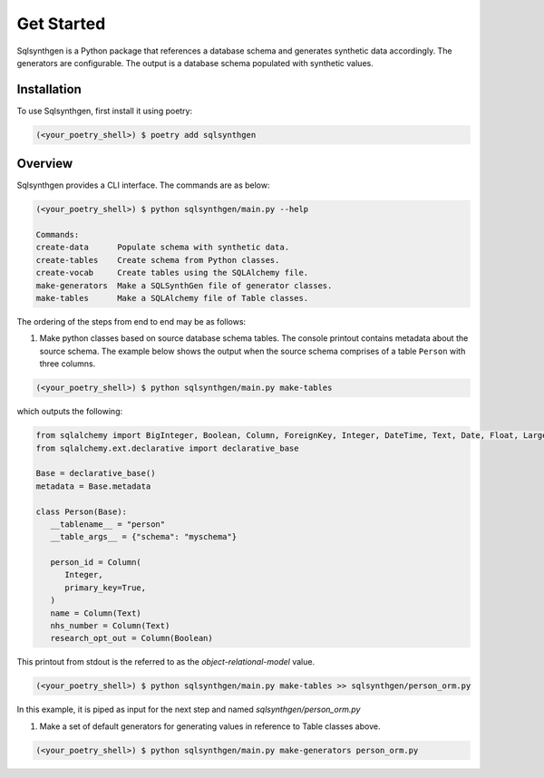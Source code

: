 Get Started
###########

Sqlsynthgen is a Python package that references a database schema and generates synthetic data accordingly. The generators are configurable. The output is a database schema populated with synthetic values.

Installation
**********

To use Sqlsynthgen, first install it using poetry:

.. code-block:: bash

   (<your_poetry_shell>) $ poetry add sqlsynthgen


Overview
*********

Sqlsynthgen provides a CLI interface. The commands are as below:

.. code-block:: bash

   (<your_poetry_shell>) $ python sqlsynthgen/main.py --help

   Commands:
   create-data      Populate schema with synthetic data.
   create-tables    Create schema from Python classes.
   create-vocab     Create tables using the SQLAlchemy file.
   make-generators  Make a SQLSynthGen file of generator classes.
   make-tables      Make a SQLAlchemy file of Table classes.

The ordering of the steps from end to end may be as follows:

#. Make python classes based on source database schema tables. The console printout contains metadata about the source schema. The example below shows the output when the source schema comprises of a table ``Person`` with three columns.

.. code-block:: bash

   (<your_poetry_shell>) $ python sqlsynthgen/main.py make-tables

which outputs the following:

.. code-block:: python

   from sqlalchemy import BigInteger, Boolean, Column, ForeignKey, Integer, DateTime, Text, Date, Float, LargeBinary
   from sqlalchemy.ext.declarative import declarative_base

   Base = declarative_base()
   metadata = Base.metadata

   class Person(Base):
      __tablename__ = "person"
      __table_args__ = {"schema": "myschema"}

      person_id = Column(
         Integer,
         primary_key=True,
      )
      name = Column(Text)
      nhs_number = Column(Text)
      research_opt_out = Column(Boolean)

This printout from stdout is the referred to as the `object-relational-model` value.

.. code-block:: bash

   (<your_poetry_shell>) $ python sqlsynthgen/main.py make-tables >> sqlsynthgen/person_orm.py

In this example, it is piped as input for the next step and named `sqlsynthgen/person_orm.py`

#. Make a set of default generators for generating values in reference to Table classes above.

.. code-block:: bash

   (<your_poetry_shell>) $ python sqlsynthgen/main.py make-generators person_orm.py
